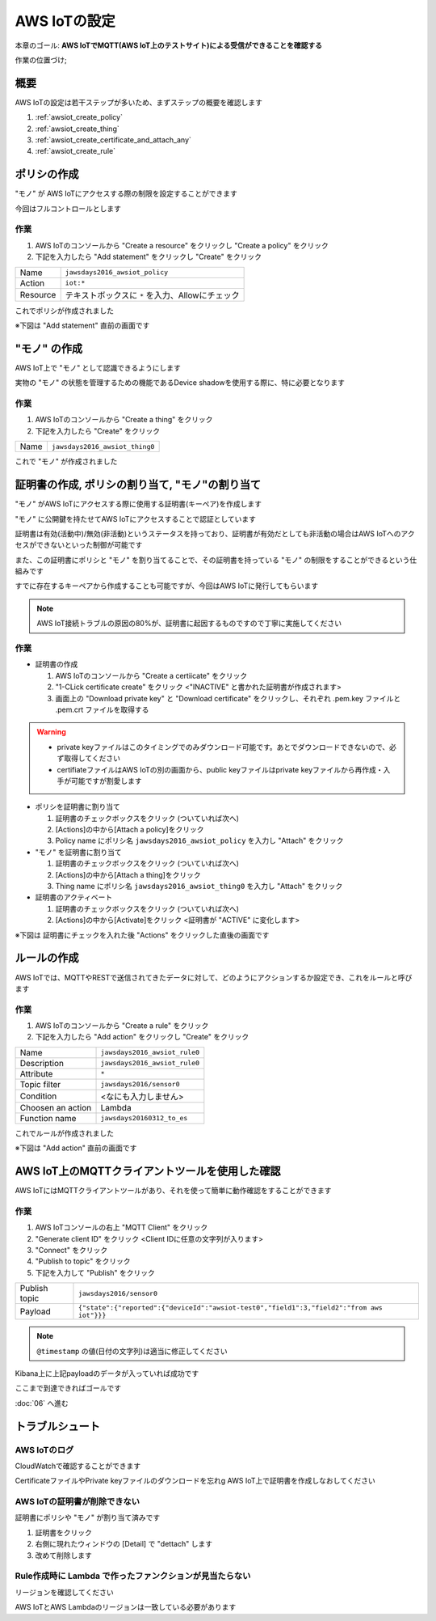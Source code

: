 AWS IoTの設定
=============

本章のゴール: **AWS IoTでMQTT(AWS IoT上のテストサイト)による受信ができることを確認する**

作業の位置づけ;

.. image:: images/bx1_05_overview.png

概要
----

AWS IoTの設定は若干ステップが多いため、まずステップの概要を確認します

#. :ref:`awsiot_create_policy`
#. :ref:`awsiot_create_thing`
#. :ref:`awsiot_create_certificate_and_attach_any`
#. :ref:`awsiot_create_rule`

.. _awsiot_create_policy:

ポリシの作成
------------

"モノ" が AWS IoTにアクセスする際の制限を設定することができます

今回はフルコントロールとします

作業
````

#. AWS IoTのコンソールから "Create a resource" をクリックし "Create a policy" をクリック
#. 下記を入力したら "Add statement" をクリックし "Create" をクリック

+----------+--------------------------------------------------+
| Name     | ``jawsdays2016_awsiot_policy``                   |
+----------+--------------------------------------------------+
| Action   | ``iot:*``                                        |
+----------+--------------------------------------------------+
| Resource | テキストボックスに ``*`` を入力、Allowにチェック |
+----------+--------------------------------------------------+

これでポリシが作成されました

※下図は "Add statement" 直前の画面です

.. image:: images/bx1_05_create_policy.png

.. _awsiot_create_thing:

"モノ" の作成
-------------

AWS IoT上で "モノ" として認識できるようにします

実物の "モノ" の状態を管理するための機能であるDevice shadowを使用する際に、特に必要となります

作業
````
#. AWS IoTのコンソールから "Create a thing" をクリック
#. 下記を入力したら "Create" をクリック

+----------+----------------------------------------------+
| Name     | ``jawsdays2016_awsiot_thing0``               |
+----------+----------------------------------------------+

これで "モノ" が作成されました

.. _awsiot_create_certificate_and_attach_any:

証明書の作成, ポリシの割り当て, "モノ"の割り当て
------------------------------------------------

"モノ" がAWS IoTにアクセスする際に使用する証明書(キーペア)を作成します

"モノ" に公開鍵を持たせてAWS IoTにアクセスすることで認証としています

証明書は有効(活動中)/無効(非活動)というステータスを持っており、証明書が有効だとしても非活動の場合はAWS IoTへのアクセスができないといった制御が可能です

また、この証明書にポリシと "モノ" を割り当てることで、その証明書を持っている "モノ" の制限をすることができるという仕組みです

すでに存在するキーペアから作成することも可能ですが、今回はAWS IoTに発行してもらいます

.. note::

  AWS IoT接続トラブルの原因の80%が、証明書に起因するものですので丁寧に実施してください

作業
````

* 証明書の作成

  #. AWS IoTのコンソールから "Create a certiicate" をクリック
  #. "1-CLick certificate create" をクリック <"INACTIVE" と書かれた証明書が作成されます>
  #. 画面上の "Download private key" と "Download certificate" をクリックし、それぞれ .pem.key ファイルと .pem.crt ファイルを取得する

.. warning::

  * private keyファイルはこのタイミングでのみダウンロード可能です。あとでダウンロードできないので、必ず取得してください
  * certifiateファイルはAWS IoTの別の画面から、public keyファイルはprivate keyファイルから再作成・入手が可能ですが割愛します

* ポリシを証明書に割り当て

  #. 証明書のチェックボックスをクリック (ついていれば次へ)
  #. [Actions]の中から[Attach a policy]をクリック
  #. Policy name にポリシ名 ``jawsdays2016_awsiot_policy`` を入力し "Attach" をクリック

* "モノ" を証明書に割り当て

  #. 証明書のチェックボックスをクリック (ついていれば次へ)
  #. [Actions]の中から[Attach a thing]をクリック
  #. Thing name にポリシ名 ``jawsdays2016_awsiot_thing0`` を入力し "Attach" をクリック

* 証明書のアクティベート

  #. 証明書のチェックボックスをクリック (ついていれば次へ)
  #. [Actions]の中から[Activate]をクリック <証明書が "ACTIVE" に変化します>

※下図は 証明書にチェックを入れた後 "Actions" をクリックした直後の画面です

.. image:: images/bx1_05_create_certificate.png

.. _awsiot_create_rule:

ルールの作成
------------

AWS IoTでは、MQTTやRESTで送信されてきたデータに対して、どのようにアクションするか設定でき、これをルールと呼びます

作業
````

#. AWS IoTのコンソールから "Create a rule" をクリック
#. 下記を入力したら "Add action" をクリックし "Create" をクリック

+-------------------+-------------------------------+
| Name              | ``jawsdays2016_awsiot_rule0`` |
+-------------------+-------------------------------+
| Description       | ``jawsdays2016_awsiot_rule0`` |
+-------------------+-------------------------------+
| Attribute         | ``*``                         |
+-------------------+-------------------------------+
| Topic filter      | ``jawsdays2016/sensor0``      |
+-------------------+-------------------------------+
| Condition         | <なにも入力しません>          |
+-------------------+-------------------------------+
| Choosen an action | Lambda                        |
+-------------------+-------------------------------+
| Function name     | ``jawsdays20160312_to_es``    |
+-------------------+-------------------------------+

これでルールが作成されました

※下図は "Add action" 直前の画面です

.. image:: images/bx1_05_create_rule.png

AWS IoT上のMQTTクライアントツールを使用した確認
-----------------------------------------------

AWS IoTにはMQTTクライアントツールがあり、それを使って簡単に動作確認をすることができます

作業
````

#. AWS IoTコンソールの右上 "MQTT Client" をクリック
#. "Generate client ID" をクリック <Client IDに任意の文字列が入ります>
#. "Connect" をクリック
#. "Publish to topic" をクリック
#. 下記を入力して "Publish" をクリック

+---------------+-------------------------------------------------------------------------------------------+
| Publish topic | ``jawsdays2016/sensor0``                                                                  |
+---------------+-------------------------------------------------------------------------------------------+
| Payload       | ``{"state":{"reported":{"deviceId":"awsiot-test0","field1":3,"field2":"from aws iot"}}}`` |
+---------------+-------------------------------------------------------------------------------------------+

.. note::

    ``@timestamp`` の値(日付の文字列)は適当に修正してください

.. image:: images/bx1_05_awsiot_mqtt_client.png

Kibana上に上記payloadのデータが入っていれば成功です

.. image:: images/bx1_05_kibana.png

ここまで到達できればゴールです

:doc:`06` へ進む

.. _awsiot_ts:

トラブルシュート
----------------

AWS IoTのログ
`````````````

CloudWatchで確認することができます

.. image:: images/bx1_05_cloudwatch.png

CertificateファイルやPrivate keyファイルのダウンロードを忘れg
AWS IoT上で証明書を作成しなおしてください

AWS IoTの証明書が削除できない
`````````````````````````````

証明書にポリシや "モノ" が割り当て済みです

#. 証明書をクリック
#. 右側に現れたウィンドウの [Detail] で "dettach" します
#. 改めて削除します

Rule作成時に Lambda で作ったファンクションが見当たらない
````````````````````````````````````````````````````````

リージョンを確認してください

AWS IoTとAWS Lambdaのリージョンは一致している必要があります

